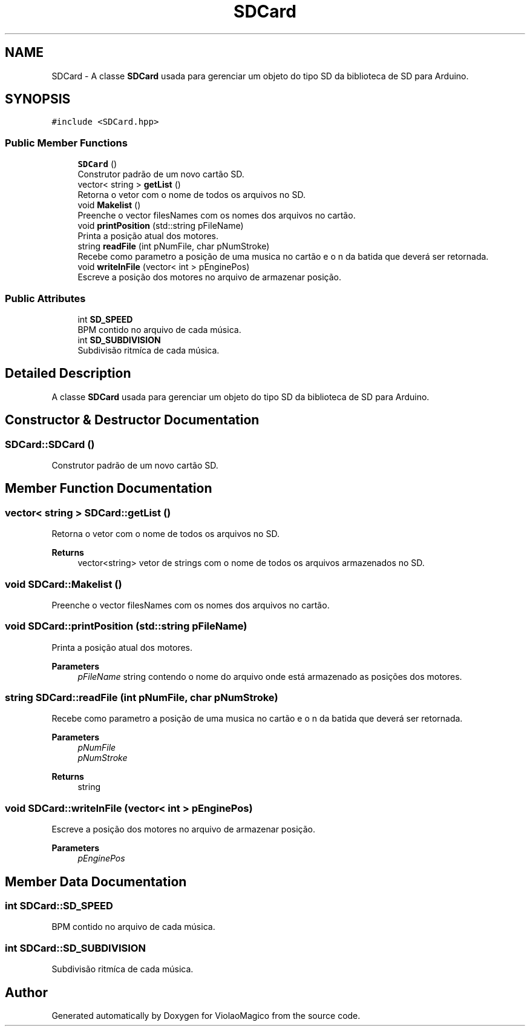.TH "SDCard" 3 "Mon Feb 13 2023" "Version 0.1" "ViolaoMagico" \" -*- nroff -*-
.ad l
.nh
.SH NAME
SDCard \- A classe \fBSDCard\fP usada para gerenciar um objeto do tipo SD da biblioteca de SD para Arduino\&.  

.SH SYNOPSIS
.br
.PP
.PP
\fC#include <SDCard\&.hpp>\fP
.SS "Public Member Functions"

.in +1c
.ti -1c
.RI "\fBSDCard\fP ()"
.br
.RI "Construtor padrão de um novo cartão SD\&. "
.ti -1c
.RI "vector< string > \fBgetList\fP ()"
.br
.RI "Retorna o vetor com o nome de todos os arquivos no SD\&. "
.ti -1c
.RI "void \fBMakelist\fP ()"
.br
.RI "Preenche o vector filesNames com os nomes dos arquivos no cartão\&. "
.ti -1c
.RI "void \fBprintPosition\fP (std::string pFileName)"
.br
.RI "Printa a posição atual dos motores\&. "
.ti -1c
.RI "string \fBreadFile\fP (int pNumFile, char pNumStroke)"
.br
.RI "Recebe como parametro a posição de uma musica no cartão e o n da batida que deverá ser retornada\&. "
.ti -1c
.RI "void \fBwriteInFile\fP (vector< int > pEnginePos)"
.br
.RI "Escreve a posição dos motores no arquivo de armazenar posição\&. "
.in -1c
.SS "Public Attributes"

.in +1c
.ti -1c
.RI "int \fBSD_SPEED\fP"
.br
.RI "BPM contido no arquivo de cada música\&. "
.ti -1c
.RI "int \fBSD_SUBDIVISION\fP"
.br
.RI "Subdivisão ritmíca de cada música\&. "
.in -1c
.SH "Detailed Description"
.PP 
A classe \fBSDCard\fP usada para gerenciar um objeto do tipo SD da biblioteca de SD para Arduino\&. 


.SH "Constructor & Destructor Documentation"
.PP 
.SS "SDCard::SDCard ()"

.PP
Construtor padrão de um novo cartão SD\&. 
.SH "Member Function Documentation"
.PP 
.SS "vector< string > SDCard::getList ()"

.PP
Retorna o vetor com o nome de todos os arquivos no SD\&. 
.PP
\fBReturns\fP
.RS 4
vector<string> vetor de strings com o nome de todos os arquivos armazenados no SD\&. 
.RE
.PP

.SS "void SDCard::Makelist ()"

.PP
Preenche o vector filesNames com os nomes dos arquivos no cartão\&. 
.SS "void SDCard::printPosition (std::string pFileName)"

.PP
Printa a posição atual dos motores\&. 
.PP
\fBParameters\fP
.RS 4
\fIpFileName\fP string contendo o nome do arquivo onde está armazenado as posições dos motores\&. 
.RE
.PP

.SS "string SDCard::readFile (int pNumFile, char pNumStroke)"

.PP
Recebe como parametro a posição de uma musica no cartão e o n da batida que deverá ser retornada\&. 
.PP
\fBParameters\fP
.RS 4
\fIpNumFile\fP 
.br
\fIpNumStroke\fP 
.RE
.PP
\fBReturns\fP
.RS 4
string 
.RE
.PP

.SS "void SDCard::writeInFile (vector< int > pEnginePos)"

.PP
Escreve a posição dos motores no arquivo de armazenar posição\&. 
.PP
\fBParameters\fP
.RS 4
\fIpEnginePos\fP 
.RE
.PP

.SH "Member Data Documentation"
.PP 
.SS "int SDCard::SD_SPEED"

.PP
BPM contido no arquivo de cada música\&. 
.SS "int SDCard::SD_SUBDIVISION"

.PP
Subdivisão ritmíca de cada música\&. 

.SH "Author"
.PP 
Generated automatically by Doxygen for ViolaoMagico from the source code\&.
